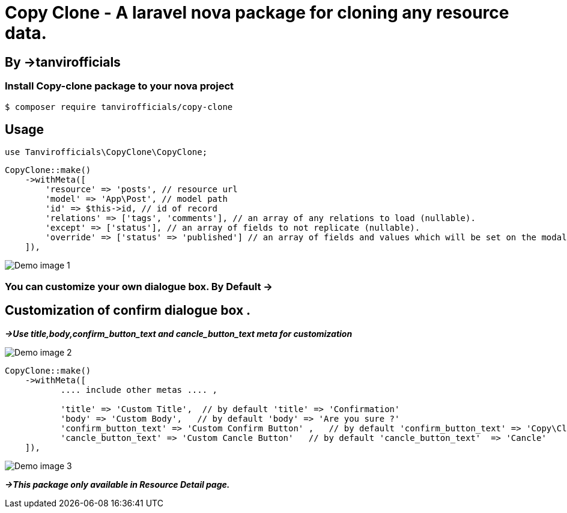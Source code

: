 # **Copy Clone - A laravel nova package for cloning any resource data.**

## By ->**tanvirofficials**

### Install Copy-clone package to your nova project
----
$ composer require tanvirofficials/copy-clone
----


## Usage
----
use Tanvirofficials\CopyClone\CopyClone;
----

----
CopyClone::make()
    ->withMeta([
        'resource' => 'posts', // resource url
        'model' => 'App\Post', // model path
        'id' => $this->id, // id of record
        'relations' => ['tags', 'comments'], // an array of any relations to load (nullable).
        'except' => ['status'], // an array of fields to not replicate (nullable).
        'override' => ['status' => 'published'] // an array of fields and values which will be set on the modal after Cloning(nullable).
    ]),
----


image::https://live.staticflickr.com/65535/49708545392_ad103b785f_k.jpg[Demo image 1]

### You can customize your own dialogue box. By Default ->


## Customization of confirm dialogue box .

*_->Use title,body,confirm_button_text and cancle_button_text meta for customization_*

image::https://live.staticflickr.com/65535/49711939342_756c8d63ac_k.jpg[Demo image 2]

----
CopyClone::make()
    ->withMeta([
           .... include other metas .... ,

           'title' => 'Custom Title',  // by default 'title' => 'Confirmation'
           'body' => 'Custom Body',   // by default 'body' => 'Are you sure ?'
           'confirm_button_text' => 'Custom Confirm Button' ,   // by default 'confirm_button_text' => 'Copy\Clone'
           'cancle_button_text' => 'Custom Cancle Button'   // by default 'cancle_button_text'  => 'Cancle'
    ]),
----


image::https://live.staticflickr.com/65535/49711922942_0d73f97285_k.jpg[Demo image 3]

*_->This package only available in Resource Detail page._*

